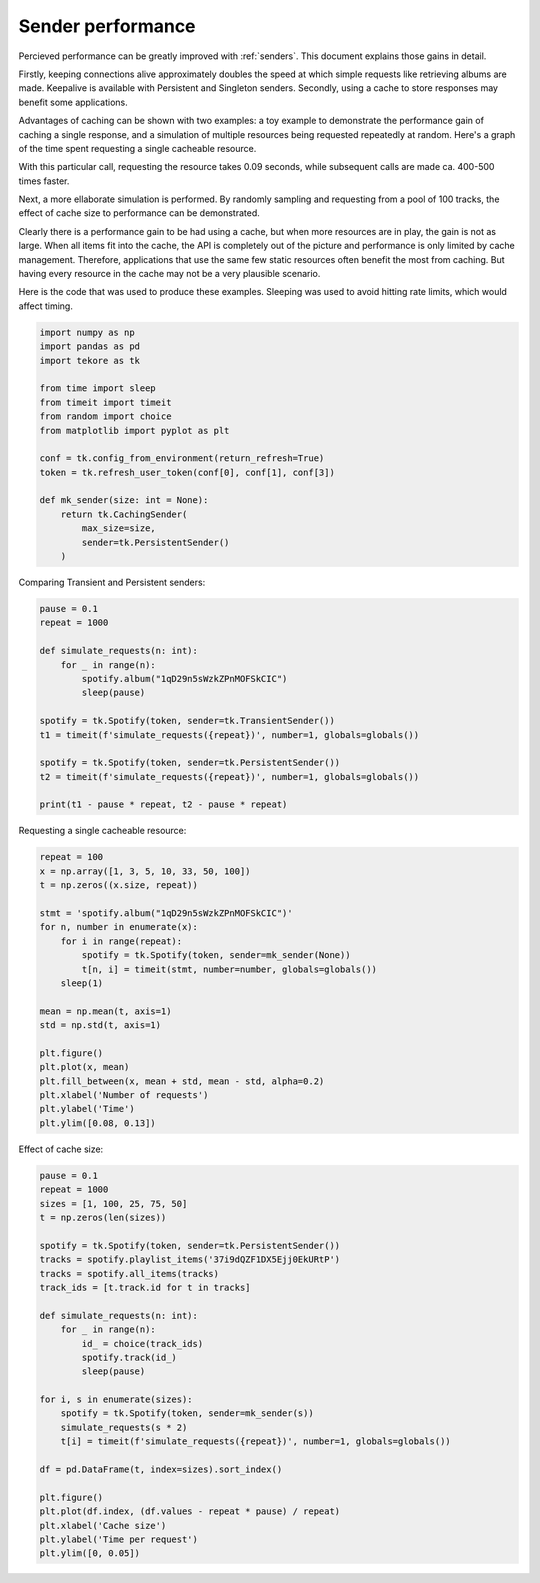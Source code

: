 .. _performance:

Sender performance
==================
Percieved performance can be greatly improved with :ref:`senders`.
This document explains those gains in detail.

Firstly, keeping connections alive approximately doubles the speed at which
simple requests like retrieving albums are made.
Keepalive is available with Persistent and Singleton senders.
Secondly, using a cache to store responses may benefit some applications.

Advantages of caching can be shown with two examples:
a toy example to demonstrate the performance gain of caching a single response,
and a simulation of multiple resources being requested repeatedly at random.
Here's a graph of the time spent requesting a single cacheable resource.

.. image:: request_count.png
   :alt: effect of number of requests

With this particular call, requesting the resource takes 0.09 seconds,
while subsequent calls are made ca. 400-500 times faster.

Next, a more ellaborate simulation is performed.
By randomly sampling and requesting from a pool of 100 tracks,
the effect of cache size to performance can be demonstrated.

.. image:: cache_size.png
   :alt: effect of cache size

Clearly there is a performance gain to be had using a cache,
but when more resources are in play, the gain is not as large.
When all items fit into the cache, the API is completely out of the picture
and performance is only limited by cache management.
Therefore, applications that use the same few static resources often
benefit the most from caching.
But having every resource in the cache may not be a very plausible scenario.

Here is the code that was used to produce these examples.
Sleeping was used to avoid hitting rate limits, which would affect timing.

.. code:: python

    import numpy as np
    import pandas as pd
    import tekore as tk

    from time import sleep
    from timeit import timeit
    from random import choice
    from matplotlib import pyplot as plt

    conf = tk.config_from_environment(return_refresh=True)
    token = tk.refresh_user_token(conf[0], conf[1], conf[3])

    def mk_sender(size: int = None):
        return tk.CachingSender(
            max_size=size,
            sender=tk.PersistentSender()
        )

Comparing Transient and Persistent senders:

.. code:: python

    pause = 0.1
    repeat = 1000

    def simulate_requests(n: int):
        for _ in range(n):
            spotify.album("1qD29n5sWzkZPnMOFSkCIC")
            sleep(pause)

    spotify = tk.Spotify(token, sender=tk.TransientSender())
    t1 = timeit(f'simulate_requests({repeat})', number=1, globals=globals())

    spotify = tk.Spotify(token, sender=tk.PersistentSender())
    t2 = timeit(f'simulate_requests({repeat})', number=1, globals=globals())

    print(t1 - pause * repeat, t2 - pause * repeat)

Requesting a single cacheable resource:

.. code:: python

    repeat = 100
    x = np.array([1, 3, 5, 10, 33, 50, 100])
    t = np.zeros((x.size, repeat))

    stmt = 'spotify.album("1qD29n5sWzkZPnMOFSkCIC")'
    for n, number in enumerate(x):
        for i in range(repeat):
            spotify = tk.Spotify(token, sender=mk_sender(None))
            t[n, i] = timeit(stmt, number=number, globals=globals())
        sleep(1)

    mean = np.mean(t, axis=1)
    std = np.std(t, axis=1)

    plt.figure()
    plt.plot(x, mean)
    plt.fill_between(x, mean + std, mean - std, alpha=0.2)
    plt.xlabel('Number of requests')
    plt.ylabel('Time')
    plt.ylim([0.08, 0.13])

Effect of cache size:

.. code:: python

    pause = 0.1
    repeat = 1000
    sizes = [1, 100, 25, 75, 50]
    t = np.zeros(len(sizes))

    spotify = tk.Spotify(token, sender=tk.PersistentSender())
    tracks = spotify.playlist_items('37i9dQZF1DX5Ejj0EkURtP')
    tracks = spotify.all_items(tracks)
    track_ids = [t.track.id for t in tracks]

    def simulate_requests(n: int):
        for _ in range(n):
            id_ = choice(track_ids)
            spotify.track(id_)
            sleep(pause)

    for i, s in enumerate(sizes):
        spotify = tk.Spotify(token, sender=mk_sender(s))
        simulate_requests(s * 2)
        t[i] = timeit(f'simulate_requests({repeat})', number=1, globals=globals())

    df = pd.DataFrame(t, index=sizes).sort_index()

    plt.figure()
    plt.plot(df.index, (df.values - repeat * pause) / repeat)
    plt.xlabel('Cache size')
    plt.ylabel('Time per request')
    plt.ylim([0, 0.05])